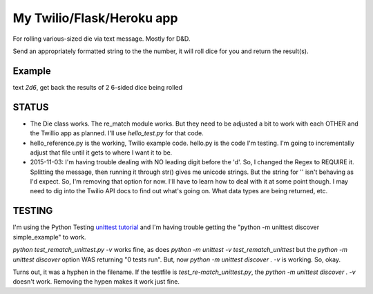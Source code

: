 My Twilio/Flask/Heroku app
==========================

For rolling various-sized die via text message. Mostly for D&D.

Send an appropriately formatted string to the the number, it will roll dice for you and return the result(s).

Example
-------
text `2d6`, get back the results of 2 6-sided dice being rolled


STATUS
------
-  The Die class works. The re_match module works. But they need to be adjusted a bit to work with each OTHER and the Twillio app as planned. I'll use `hello_test.py` for that code.
-  hello_reference.py is the working, Twilio example code. hello.py is the code I'm testing. I'm going to incrementally adjust that file until it gets to where I want it to be.
-  2015-11-03: I'm having trouble dealing with NO leading digit before the 'd'. So, I changed the Regex to REQUIRE it. Splitting the message, then running it through str() gives me unicode strings. But the string for '' isn't behaving as I'd expect. So, I'm removing that option for now. I'll have to learn how to deal with it at some point though. I may need to dig into the Twilio API docs to find out what's going on. What data types are being returned, etc.

TESTING
--------
I'm using the Python Testing `unittest tutorial <http://pythontesting.net/framework/unittest/unittest-introduction/>`_ and I'm having trouble getting the "python -m unittest discover simple_example"  to work.

`python test_rematch_unittest.py -v` works fine, as does `python -m unittest -v test_rematch_unittest` but the `python -m unittest discover` option WAS returning "0 tests run". But, now `python -m unittest discover . -v` is working. So, okay.

Turns out, it was a hyphen in the filename. If the testfile is `test_re-match_unittest.py`, the `python -m unittest discover . -v` doesn't work. Removing the hypen makes it work just fine.
